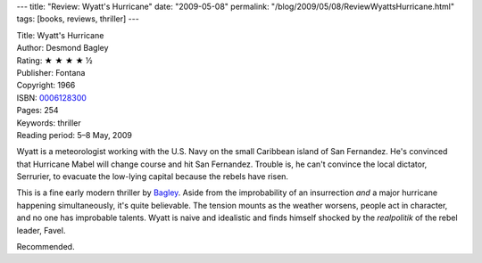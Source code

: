 ---
title: "Review: Wyatt's Hurricane"
date: "2009-05-08"
permalink: "/blog/2009/05/08/ReviewWyattsHurricane.html"
tags: [books, reviews, thriller]
---



.. image:: https://images-na.ssl-images-amazon.com/images/P/1842320211.01.MZZZZZZZ.jpg
    :alt: Wyatt's Hurricane
    :target: http://www.elliottbaybook.com/product/info.jsp?isbn=1842320211
    :class: right-float

| Title: Wyatt's Hurricane
| Author: Desmond Bagley
| Rating: ★ ★ ★ ★ ½
| Publisher: Fontana
| Copyright: 1966
| ISBN: `0006128300 <http://www.elliottbaybook.com/product/info.jsp?isbn=1842320211>`_
| Pages: 254
| Keywords: thriller
| Reading period: 5–8 May, 2009

Wyatt is a meteorologist working with the U.S. Navy
on the small Caribbean island of San Fernandez.
He's convinced that Hurricane Mabel will change course and hit San Fernandez.
Trouble is, he can't convince the local dictator, Serrurier,
to evacuate the low-lying capital because the rebels have risen.

This is a fine early modern thriller by Bagley_.
Aside from the improbability of an insurrection
*and* a major hurricane happening simultaneously,
it's quite believable.
The tension mounts as the weather worsens,
people act in character, and no one has improbable talents.
Wyatt is naive and idealistic and
finds himself shocked by the *realpolitik* of the rebel leader, Favel.

Recommended.

.. _Bagley:
    /blog/2008/12/16/ReviewTheViveroLetter.html

.. _permalink:
    /blog/2009/05/08/ReviewWyattsHurricane.html
